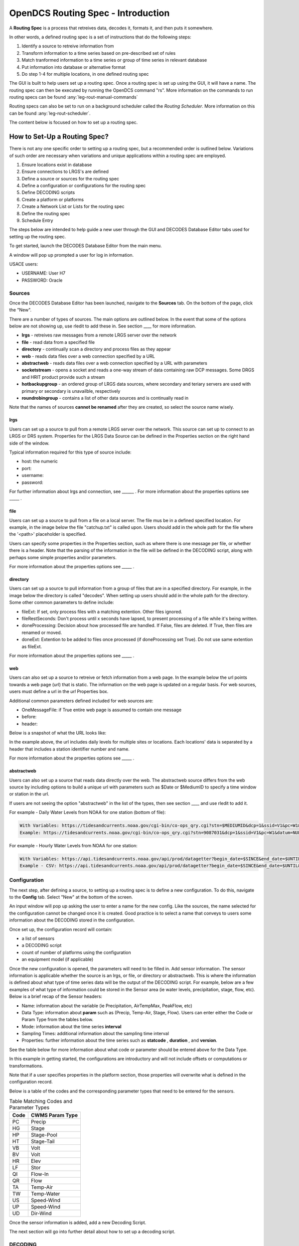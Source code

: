 ###################################
OpenDCS Routing Spec - Introduction
###################################

A **Routing Spec** is a process that retreives data, decodes it,
formats it, and then puts it somewhere.

In other words, a defined routing spec is a set of instructions that
do the following steps:

#. Identify a source to retreive information from
#. Transform information to a time series based on pre-described set of rules
#. Match tranformed information to a time series or group of time series in relevant database
#. Put information into database or alternative format
#. Do step 1-4 for multiple locations, in one defined routing spec

The GUI is built to help users set up a routing spec.  Once a routing 
spec is set up using the GUI, it will have a name.  The routing spec
can then be executed by running the OpenDCS command "rs".  More
information on the commands to run routing specs can be found 
:any:`leg-rout-manual-commands`

Routing specs can also be set to run on a background scheduler called
the *Routing Scheduler*.  More information on this can be found 
:any:`leg-rout-scheduler`.

The content below is focused on how to set up a routing spec. 

How to Set-Up a Routing Spec?
=============================

There is not any one specific order to setting up a routing spec,
but a recommended order is outlined below.  Variations of such 
order are necessary when variations and unique applications within
a routing spec are employed.

#. Ensure locations exist in database
#. Ensure connections to LRGS's are defined 
#. Define a source or sources for the routing spec
#. Define a configuration or configurations for the routing spec
#. Define DECODING scripts
#. Create a platform or platforms
#. Create a Network List or Lists for the routing spec
#. Define the routing spec
#. Schedule Entry

The steps below are intended to help guide a new user through the 
GUI and DECODES Database Editor tabs used for setting up the routing 
spec.

To get started, launch the DECODES Database Editor from the main menu.

.. image:: ./media/start/routingspec/im-01-decodes-components.JPG
   :alt: sources
   :width: 150

A window will pop up prompted a user for log in information.

USACE users:

* USERNAME: User H7
* PASSWORD: Oracle


Sources
-------

Once the DECODES Database Editor has been launched, navigate to the 
**Sources** tab. On the bottom of the page, click the "New". 

.. image:: ./media/start/routingspec/im-02-sources-tab.JPG
   :alt: sources
   :width: 600

There are a number of types of sources.  The main options are
outlined below. In the event that some of the options below are 
not showing up, use rledit to add these in.  See section ____ for 
more information.

* **lrgs** - retreives raw messages from a remote LRGS server over the network
* **file** - read data from a specified file
* **directory** - continually scan a directory and process files as they appear 
* **web** - reads data files over a web connection specified by a URL
* **abstractweb** - reads data files over a web connection specified by a URL with parameters
* **socketstream** - opens a socket and reads a one-way stream of data containing raw DCP messages. Some DRGS and HRIT product provide such a stream
* **hotbackupgroup** - an ordered group of LRGS data sources, where secondary and teriary servers are used with primary or secondary is unavailble, respectively
* **roundrobingroup** - contains a list of other data sources and is continually read in

Note that the names of sources **cannot be renamed** after they are
created, so select the source name wisely. 

lrgs
~~~~

Users can set up a source to pull from a remote LRGS server over
the network.  This source can set up to connect to an LRGS or 
DRS system.  Properties for the LRGS Data Source can be defined 
in the Properties section on the right hand side of the window.

.. image:: ./media/start/routingspec/im-03-source-lrgs.JPG
   :alt: sources
   :width: 600

Typical information required for this type of source include:

* host: the numeric 
* port:
* username:
* password: 


For further information about lrgs and connection, see ______ .
For more information about the properties options see _____ .

file
~~~~

Users can set up a source to pull from a file on a local server.  
The file mus be in a defined specified location.  For example,
in the image below the file "catchup.txt" is called upon.  Users
should add in the whole path for the file where the '<path>'
placeholder is specified.  

.. image:: ./media/start/routingspec/im-04-source-file.JPG
   :alt: sources
   :width: 600

Users can specify some properties in the Properties section, such
as where there is one message per file, or whether there is a header.
Note that the parsing of the information in the file will be
defined in the DECODING script, along with perhaps some simple 
properties and/or parameters. 

For more information about the properties options see _____ .


directory
~~~~~~~~~

Users can set up a source to pull information from a group of files
that are in a specified directory.  For example, in the image below
the directory is called "decodes".  When setting up users should add
in the whole path for the directory. Some other common parameters 
to define include:

* fileExt: If set, only process files with a matching extention. Other files ignored.
* fileRestSeconds: Don't process until x seconds have lapsed, to present processing of a file while it's being written. 
* doneProcessing: Decision about how processed file are handled. If False, files are deleted. If True, then files are renamed or moved.
* doneExt: Extention to be added to files once processed (if doneProcessing set True). Do not use same extention as fileExt.

.. image:: ./media/start/routingspec/im-05-source-directory.JPG
   :alt: sources
   :width: 600

For more information about the properties options see _____ .


web
~~~

Users can also set up a source to retreive or fetch information 
from a web page.  In the example below the url points towards a web
page (url) that is static.  The information on the web page is
updated on a regular basis. For web sources, users must define
a url in the *url* Properties box.

Additional common parameters defined included for web sources are:

* OneMessageFile: if True entire web page is assumed to contain one message
* before: 
* header: 

.. image:: ./media/start/routingspec/im-06-source-web.JPG
   :alt: sources
   :width: 600

Below is a snapshot of what the URL looks like:

.. image:: ./media/start/routingspec/im-07-source-web-url.JPG
   :alt: sources
   :width: 450

In the example above, the url includes daily levels for multiple
sites or locations. Each locations' data is separated by a header
that includes a station identifier number and name.

For more information about the properties options see _____ .

abstractweb
~~~~~~~~~~~

Users can also set up a source that reads data directly over the 
web.  The abstractweb source differs from the web source by including
options to build a unique url with parameters such as $Date or 
$MediumID to specify a time window or station in the url.

If users are not seeing the option "abstractweb" in the list of the 
types, then see section ____ and use rledit to add it.

.. image:: ./media/start/routingspec/im-08-source-abstractweb.JPG
   :alt: sources
   :width: 600

For example - Daily Water Levels from NOAA for one station (bottom of file): 

.. code-block:: shell
    
    With Variables: https://tidesandcurrents.noaa.gov/cgi-bin/co-ops_qry.cgi?stn=$MEDIUMID&dcp=1&ssid=V1&pc=W1&datum=NULL&unit=0&edate=$SINCE&date=1&shift=NULL&level=-1&form=0&data_type=pgs&format=View+Report
    Example: https://tidesandcurrents.noaa.gov/cgi-bin/co-ops_qry.cgi?stn=9087031&dcp=1&ssid=V1&pc=W1&datum=NULL&unit=0&edate=20240218&date=1&shift=NULL&level=-1&form=0&data_type=pgs&format=View+Report

.. image:: ./media/start/routingspec/im-09-source-abstractweb-url.JPG
   :alt: sources
   :width: 600

For example - Hourly Water Levels from NOAA for one station: 

.. code-block:: shell

    With Variables: https://api.tidesandcurrents.noaa.gov/api/prod/datagetter?begin_date=$SINCE&end_date=$UNTIL&station=$MEDIUMID&product=water_level&datum=IGLD&time_zone=gmt&units=metric&application=USACE&format=csv
    Example - CSV: https://api.tidesandcurrents.noaa.gov/api/prod/datagetter?begin_date=$SINCE&end_date=$UNTIL&station=$MEDIUMID&product=water_level&datum=IGLD&time_zone=gmt&units=metric&application=USACE&format=csv

.. image:: ./media/start/routingspec/im-10-source-abstractweb-url-csv.JPG
   :alt: sources
   :width: 600

Configuration
-------------

The next step, after defining a source, to setting up a routing spec
is to define a new configuration.  To do this, navigate to the 
**Config** tab.  Select "New" at the bottom of the screen.  

.. image:: ./media/start/routingspec/im-11-configs-tab.JPG
   :alt: sources
   :width: 600

An input window will pop up asking the user to enter a name for
the new config.  Like the sources, the name selected for the 
configuration cannot be changed once it is created.  Good practice
is to select a name that conveys to users some information about 
the DECODING stored in the configuration.  

.. image:: ./media/start/routingspec/im-12-config-example.JPG
   :alt: sources
   :width: 600

Once set up, the configuration record will contain:

* a list of sensors
* a DECODING script
* count of number of platforms using the configuration
* an equipment model (if applicable)

Once the new configuration is opened, the parameters will need to
be filled in.  Add sensor information.  The sensor information is
applicable whether the source is an lrgs, or file, or directory or
abstractweb.  This is where the information is defined about what
type of time series data will be the output of the DECODING script.
For example, below are a few examples of what type of information
could be stored in the Sensor area (ie water levels, precipitation,
stage, flow, etc). Below is a brief recap of the Sensor headers:

* Name: information about the variable (ie Precipitation, AirTempMax, PeakFlow, etc)
* Data Type: information about **param** such as (Precip, Temp-Air, Stage, Flow). Users can enter either the Code or Param Type from the tables below.
* Mode: information about the time series **interval**
* Sampling Times: additional information about the sampling time interval
* Properties: further information about the time series such as **statcode** , **duration** , and **version**.

.. image:: ./media/start/routingspec/im-13-config-sensors-window.JPG
   :alt: sources
   :width: 600

See the table below for more information about what code or parameter
should be entered above for the Data Type.

In this example in getting started, the configurations are
introductory and will not include offsets or computations or 
transformations.  

Note that if a user specifies properties in the platform section,
those properties will overwrite what is defined in the configuration
record.

Below is a table of the codes and the corresponding parameter
types that need to be entered for the sensors.

.. table:: Table Matching Codes and Parameter Types

   +-----------+-----------------------+
   | **Code**  | **CWMS Param Type**   |
   |           |                       |
   |           |                       |
   +-----------+-----------------------+
   | PC        | Precip                |
   +-----------+-----------------------+
   | HG        | Stage                 |
   +-----------+-----------------------+
   | HP        | Stage-Pool            |
   +-----------+-----------------------+
   | HT        | Stage-Tail            |
   +-----------+-----------------------+
   | VB        | Volt                  |
   +-----------+-----------------------+
   | BV        | Volt                  |
   +-----------+-----------------------+
   | HR        | Elev                  |
   +-----------+-----------------------+
   | LF        | Stor                  |
   +-----------+-----------------------+
   | QI        | Flow-In               |
   +-----------+-----------------------+
   | QR        | Flow                  |
   +-----------+-----------------------+
   | TA        | Temp-Air              |
   +-----------+-----------------------+
   | TW        | Temp-Water            |
   +-----------+-----------------------+
   | US        | Speed-Wind            |
   +-----------+-----------------------+
   | UP        | Speed-Wind            |
   +-----------+-----------------------+
   | UD        | Dir-Wind              |
   +-----------+-----------------------+

Once the sensor information is added, add a new Decoding Script.

.. image:: ./media/start/routingspec/im-14-config-sensors.JPG
   :alt: sources
   :width: 600

The next section will go into further detail about how to set up
a decoding script.

DECODING
--------

Once the configuration and sensors are defined, then a DECODING script
can be added.  One can think of the DECODING script as the 
instructions or recipe for translating the raw lrgs messages or data
retrieved from the web to human readable time series, formatted such
that it can be easily entered into the database. 

For example, see in the following window the Sample Message Box
window contains a raw message, and the bottom shows the data in 
a time series format.

.. image:: ./media/start/routingspec/im-15-config-decoding-script-example.JPG
   :alt: sources
   :width: 600

The next section will go over the window parts.  

DECODING Basics
~~~~~~~~~~~~~~~

DECODES uses Fortran-like statements to intrepet and format the data.

The DECODES format statments consist of two parts:

#. a *label* to identify the format
#. a *statement* containing a sequence of format operations

Within a stement, the format operations are separated from each other by commas.

**Setting up DECODING script is likely the most challenging part of
setting up a routing spec.**


Overview of the Decoding Script Editor
~~~~~~~~~~~~~~~~~~~~~~~~~~~~~~~~~~~~~~

A few key items must be defined in a DECODING script. There must
be at least one format statement and a script name.  The default
"Data Order" is Undefined and there is by default no Header Type.


* Script Name:
* Format Statement - Label: 
* Format Statement - Format Statement: 

On the top of the screen there are additional options including

* Data Order: A drop down menu where Ascending or Descending can be selected
* Header Type: A drop fown menu for selecting a header type such as a medium or source type

DECODES uses Fortran-like statements to interpret and format the data.
Within a statement, the format operations are spearated from each
other by commas.

In the middle of the screen there is a box "Sample Message" where
users can paste messages.  Users can retreive messages from alternative
sources and paste directly into the window, or load messages using
the Load button on the right. 

.. image:: ./media/start/routingspec/im-16-config-decoding-script-new.JPG
   :alt: sources
   :width: 600

In the example below, a message is pasted from loading a message. 
To LOAD a message, users must retreive the message while connected
to the lrgs.  For USACE users, this means that messages can only
be retreieved while logged onto the server.  To select a message 


DECODING - Statement Basics
~~~~~~~~~~~~~~~~~~~~~~~~~~~

Once the statements are defined, and a message is in the Sample
Message area, then DECODING can be executed for testing or debugging
purposes.  Click the Decode button on the right hand side. 

As it is executed, the script keeps track of three things:

*. The currently executing format statement
*. The current operation within the format statement
*. The current position within the message data

The message header is not processed by the script.  The data pointer
is initialized to the first actual message byte.

The script will start with the first format statement, so position
is important.  This differs from previous versions of DECODES and EMIT.

Each format statement has a label.  Several operations can cause
decoding to jump to a new statement, indentified by its label. Labels
may only contain letters and digits.

Note, that sometimes an entire format statement cannot fit into one 
line. In these cases, a second adjacent label with the exact same 
name can be added and the format statement will be treated as a 
continuation of the first statement. 

The various operations in the format statements step through the 
message data from beginning to end.  There are operations for 
skipping characters and lines, and for positioning the data
pointer within the message data.

Below are a few examples of some common statements, to help a new
user get familiar with how the statements work.  Typically, DECODING
that is operational and parses a raw message, is more involved. For more
information see section _______ .

Recall that the following information is being retreived.

* Date
* Value for Variable

For a more detailed introduction about DECODING see the :: ref 

Platforms
---------

The next step to getting the routing spec set up is to set up a 
platform.  For example, in this example, the platform will be named

Network Lists
-------------

Operationally it is common to group a number of platforms together.
In some cases these may be grouped together by project, or perhaps by 
seasonanilty, or perhaps something else.  For this examples 


Routing Spec
------------

